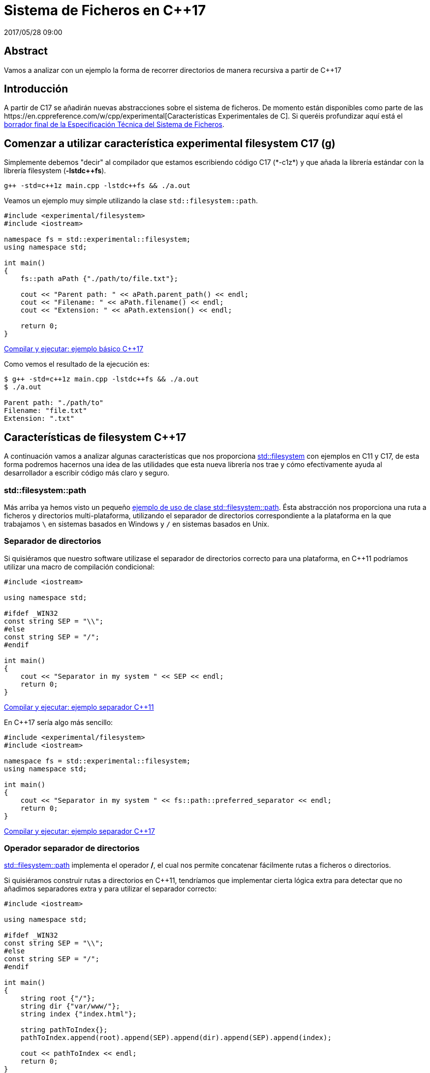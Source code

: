 = Sistema de Ficheros en C++17
2017/05/28 09:00
:keywords: C++, C++11, C++17, IO, Filesystem

:toc:

[abstract]
== Abstract
Vamos a analizar con un ejemplo la forma de recorrer directorios de manera recursiva a partir de C++17

== Introducción

A partir de C++17 se añadirán nuevas abstracciones sobre el sistema de ficheros. De momento están disponibles como parte de las https://en.cppreference.com/w/cpp/experimental[Características Experimentales de C++]. Si queréis profundizar aquí está el https://www.open-std.org/jtc1/sc22/wg21/docs/papers/2014/n4100.pdf[borrador final de la Especificación Técnica del Sistema de Ficheros].

== Comenzar a utilizar característica experimental filesystem C++17 (g++)

Simplemente debemos "decir" al compilador que estamos escribiendo código C++17 (*-c++1z*) y que añada la librería estándar con la librería filesystem (*-lstdc++fs*).

[source,bash]
----
g++ -std=c++1z main.cpp -lstdc++fs && ./a.out
----

Veamos un ejemplo muy simple utilizando la clase `+std::filesystem::path+`.

[source,cpp]
----
#include <experimental/filesystem>
#include <iostream>

namespace fs = std::experimental::filesystem;
using namespace std;

int main()
{
    fs::path aPath {"./path/to/file.txt"};

    cout << "Parent path: " << aPath.parent_path() << endl;
    cout << "Filename: " << aPath.filename() << endl;
    cout << "Extension: " << aPath.extension() << endl;

    return 0;
}
----

https://coliru.stacked-crooked.com/a/9f8bebb8b7f0fbe7[Compilar y ejecutar: ejemplo básico C++17]

Como vemos el resultado de la ejecución es:

[source,bash]
----
$ g++ -std=c++1z main.cpp -lstdc++fs && ./a.out
$ ./a.out

Parent path: "./path/to"
Filename: "file.txt"
Extension: ".txt"
----

== Características de filesystem C++17

A continuación vamos a analizar algunas características que nos proporciona https://en.cppreference.com/w/cpp/filesystem[std::filesystem] con ejemplos en C++11 y C++17, de esta forma podremos hacernos una idea de las utilidades que esta nueva librería nos trae y cómo efectivamente ayuda al desarrollador a escribir código más claro y seguro.

=== std::filesystem::path

Más arriba ya hemos visto un pequeño https://coliru.stacked-crooked.com/a/9f8bebb8b7f0fbe7[ejemplo de uso de clase std::filesystem::path]. Ésta abstracción nos proporciona una ruta a ficheros y directorios multi-plataforma, utilizando el separador de directorios correspondiente a la plataforma en la que trabajamos `+\+` en sistemas basados en Windows y `+/+` en sistemas basados en Unix.

=== Separador de directorios

Si quisiéramos que nuestro software utilizase el separador de directorios correcto para una plataforma, en C++11 podríamos utilizar una macro de compilación condicional:

[source,cpp]
----
#include <iostream>

using namespace std;

#ifdef _WIN32
const string SEP = "\\";
#else
const string SEP = "/";
#endif

int main()
{
    cout << "Separator in my system " << SEP << endl;
    return 0;
}
----

https://coliru.stacked-crooked.com/a/5023ee989105fc54[Compilar y ejecutar: ejemplo separador C++11]

En C++17 sería algo más sencillo:

[source,cpp]
----
#include <experimental/filesystem>
#include <iostream>

namespace fs = std::experimental::filesystem;
using namespace std;

int main()
{
    cout << "Separator in my system " << fs::path::preferred_separator << endl;
    return 0;
}
----

https://coliru.stacked-crooked.com/a/1f2f63b3f5597d05[Compilar y ejecutar: ejemplo separador C++17]

=== Operador separador de directorios

https://en.cppreference.com/w/cpp/filesystem/path[std::filesystem::path] implementa el operador */*, el cual nos permite concatenar fácilmente rutas a ficheros o directorios.

Si quisiéramos construir rutas a directorios en C++11, tendríamos que implementar cierta lógica extra para detectar que no añadimos separadores extra y para utilizar el separador correcto:

[source,cpp]
----
#include <iostream>

using namespace std;

#ifdef _WIN32
const string SEP = "\\";
#else
const string SEP = "/";
#endif

int main()
{
    string root {"/"};
    string dir {"var/www/"};
    string index {"index.html"};

    string pathToIndex{};
    pathToIndex.append(root).append(SEP).append(dir).append(SEP).append(index);

    cout << pathToIndex << endl;
    return 0;
}
----

https://coliru.stacked-crooked.com/a/290b278ec1de9573[Compilar y ejecutar: ejemplo concatenar rutas C++11]. Como vemos el resultado no es del todo correcto, deberíamos comprobar si las partes de la ruta ya contienen separador, para no añadirlo.

Toda esta lógica está ya implementada en https://en.cppreference.com/w/cpp/filesystem/path[std::filesystem::path], así que el código en C++17 sería algo así:

[source,cpp]
----
#include <experimental/filesystem>
#include <iostream>

namespace fs = std::experimental::filesystem;
using namespace std;

int main()
{
    fs::path root {"/"};
    fs::path dir {"var/www/"};
    fs::path index {"index.html"};

    fs::path pathToIndex = root / dir / index;

    cout << pathToIndex << endl;
    return 0;
}
----

https://coliru.stacked-crooked.com/a/a24d50875b4daad1[Compilar y ejecutar: ejemplo concatenar rutas C++17]. Aquí el código es más limpio y el resultado es simplemente correcto, no hay separadores duplicados.

=== Crear y borrar directorios

https://en.cppreference.com/w/cpp/filesystem[std::filesystem] introduce algunas facilidades para crear y borrar directorios y ficheros, primero vamos a ver una de las formas de hacerlo en C++11.

[source,cpp]
----
#include <iostream>
#include <cstdio>
#include <sys/stat.h>

using namespace std;

int main()
{
    auto opts = S_IRWXU | S_IRWXG | S_IROTH | S_IXOTH;
    mkdir("sandbox", opts);
    mkdir("sandbox/a", opts);
    mkdir("sandbox/a/b", opts);
    mkdir("sandbox/c", opts);
    mkdir("sandbox/c/d", opts);

    system("ls -la sandbox/*");

    remove("sandbox/c/d");
    remove("sandbox/a/b");
    remove("sandbox/c");
    remove("sandbox/a");
    remove("sandbox");

    system("ls -la");

    return 0;
}
----

https://coliru.stacked-crooked.com/a/26f4763ec5b42adb[Compilar y ejecutar: crear y borrar directorios C++11]. Para crear y borrar directorios anidados, debemos hacerlo uno por uno. Podemos escribir este fragmento de código con menos líneas, pero aún así tendremos que tener cuidado del orden en el que creamos/borramos los directorios.

En C++17 podemos borrar y crear directorios anidados con una sola llamada.

[source,cpp]
----
#include <experimental/filesystem>
#include <iostream>

namespace fs = std::experimental::filesystem;
using namespace std;

int main()
{
    fs::create_directories("sandbox/a/b");
    fs::create_directories("sandbox/c/d");
    system("ls -la sandbox/*");

    cout << "Were directories removed? " << fs::remove_all("sandbox") << endl;
    system("ls -la");

    return 0;
}
----

https://coliru.stacked-crooked.com/a/62c2d22fa0e7144c[Compilar y ejecutar: crear y borrar directorios C++17].

== Ejemplo completo: Iterar Recursivamente por Directorios

Vamos a ver un ejemplo algo más completo, consiste en iterar recursivamente a través de directorios, filtrando los ficheros por extension.

Este es el ejemplo en C++11, sin filtrar por extension, para evitar complicarlo:

recursive-directory/filesystem.11.cpp cpp

https://coliru.stacked-crooked.com/a/af4228e039a281b3[Compilar y ejecutar el ejemplo C++11].

El siguiente ejemplo filtra los ficheros por extension.

recursive-directory/filesystem.17.cpp cpp

https://coliru.stacked-crooked.com/a/af4228e039a281b3[Compilar y ejecutar el ejemplo C++17].
